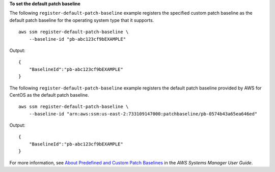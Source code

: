 **To set the default patch baseline**

The following ``register-default-patch-baseline`` example registers the specified custom patch baseline as the default patch baseline for the operating system type that it supports. ::

    aws ssm register-default-patch-baseline \
        --baseline-id "pb-abc123cf9bEXAMPLE"

Output::

    {
        "BaselineId":"pb-abc123cf9bEXAMPLE"
    }

The following ``register-default-patch-baseline`` example registers the default patch baseline provided by AWS for CentOS as the default patch baseline. ::

    aws ssm register-default-patch-baseline \
        --baseline-id "arn:aws:ssm:us-east-2:733109147000:patchbaseline/pb-0574b43a65ea646ed"

Output::

    {
        "BaselineId":"pb-abc123cf9bEXAMPLE"
    }

For more information, see `About Predefined and Custom Patch Baselines <https://docs.aws.amazon.com/systems-manager/latest/userguide/sysman-patch-baselines.html>`__ in the *AWS Systems Manager User Guide*.
